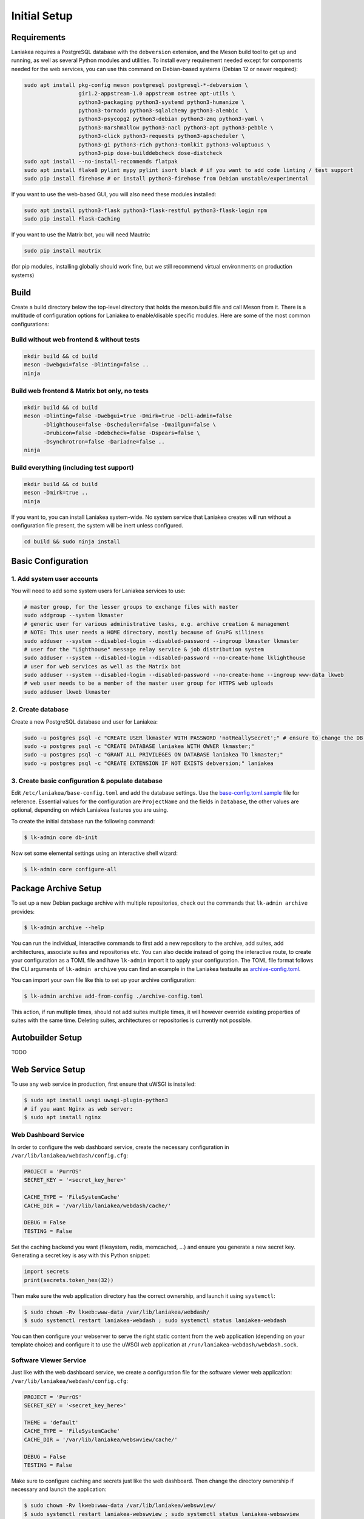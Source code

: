 Initial Setup
=============

Requirements
------------

Laniakea requires a PostgreSQL database with the ``debversion`` extension, and the Meson build tool to
get up and running, as well as several Python modules and utilities.
To install every requirement needed except for components needed for the web services,
you can use this command on Debian-based systems (Debian 12 or newer required):

.. code-block:: bash

    sudo apt install pkg-config meson postgresql postgresql-*-debversion \
                     gir1.2-appstream-1.0 appstream ostree apt-utils \
                     python3-packaging python3-systemd python3-humanize \
                     python3-tornado python3-sqlalchemy python3-alembic  \
                     python3-psycopg2 python3-debian python3-zmq python3-yaml \
                     python3-marshmallow python3-nacl python3-apt python3-pebble \
                     python3-click python3-requests python3-apscheduler \
                     python3-gi python3-rich python3-tomlkit python3-voluptuous \
                     python3-pip dose-builddebcheck dose-distcheck
    sudo apt install --no-install-recommends flatpak
    sudo apt install flake8 pylint mypy pylint isort black # if you want to add code linting / test support
    sudo pip install firehose # or install python3-firehose from Debian unstable/experimental

If you want to use the web-based GUI, you will also need these modules installed:

.. code-block:: bash

    sudo apt install python3-flask python3-flask-restful python3-flask-login npm
    sudo pip install Flask-Caching

If you want to use the Matrix bot, you will need Mautrix:

.. code-block:: bash

    sudo pip install mautrix

(for pip modules, installing globally should work fine, but we still recommend virtual environments on
production systems)

Build
-----

Create a build directory below the top-level directory that holds the
meson.build file and call Meson from it.
There is a multitude of configuration options for Laniakea to enable/disable specific modules.
Here are some of the most common configurations:

Build without web frontend & without tests
******************************************
.. code-block:: bash

    mkdir build && cd build
    meson -Dwebgui=false -Dlinting=false ..
    ninja

Build web frontend & Matrix bot only, no tests
**********************************************
.. code-block:: bash

    mkdir build && cd build
    meson -Dlinting=false -Dwebgui=true -Dmirk=true -Dcli-admin=false
          -Dlighthouse=false -Dscheduler=false -Dmailgun=false \
          -Drubicon=false -Ddebcheck=false -Dspears=false \
          -Dsynchrotron=false -Dariadne=false ..
    ninja

Build everything (including test support)
*****************************************
.. code-block:: bash

    mkdir build && cd build
    meson -Dmirk=true ..
    ninja

If you want to, you can install Laniakea system-wide. No system service that Laniakea creates will run
without a configuration file present, the system will be inert unless configured.

.. code-block:: bash

    cd build && sudo ninja install

Basic Configuration
-------------------

1. Add system user accounts
***************************

You will need to add some system users for Laniakea services to use:

.. code-block:: bash

    # master group, for the lesser groups to exchange files with master
    sudo addgroup --system lkmaster
    # generic user for various administrative tasks, e.g. archive creation & management
    # NOTE: This user needs a HOME directory, mostly because of GnuPG silliness
    sudo adduser --system --disabled-login --disabled-password --ingroup lkmaster lkmaster
    # user for the "Lighthouse" message relay service & job distribution system
    sudo adduser --system --disabled-login --disabled-password --no-create-home lklighthouse
    # user for web services as well as the Matrix bot
    sudo adduser --system --disabled-login --disabled-password --no-create-home --ingroup www-data lkweb
    # web user needs to be a member of the master user group for HTTPS web uploads
    sudo adduser lkweb lkmaster

2. Create database
******************

Create a new PostgreSQL database and user for Laniakea:

.. code-block:: bash

    sudo -u postgres psql -c "CREATE USER lkmaster WITH PASSWORD 'notReallySecret';" # ensure to change the DB user password!
    sudo -u postgres psql -c "CREATE DATABASE laniakea WITH OWNER lkmaster;"
    sudo -u postgres psql -c "GRANT ALL PRIVILEGES ON DATABASE laniakea TO lkmaster;"
    sudo -u postgres psql -c "CREATE EXTENSION IF NOT EXISTS debversion;" laniakea

3. Create basic configuration & populate database
*************************************************

Edit ``/etc/laniakea/base-config.toml`` and add the database settings.
Use the `base-config.toml.sample <https://github.com/lkhq/laniakea/blob/master/contrib/base-config.toml.sample>`__
file for reference.
Essential values for the configuration are ``ProjectName`` and the fields in ``Database``, the other
values are optional, depending on which Laniakea features you are using.

To create the initial database run the following command:

.. code-block:: shell-session

    $ lk-admin core db-init

Now set some elemental settings using an interactive shell wizard:

.. code-block:: shell-session

    $ lk-admin core configure-all

Package Archive Setup
---------------------

To set up a new Debian package archive with multiple repositories, check out the commands that
``lk-admin archive`` provides:

.. code-block:: shell-session

    $ lk-admin archive --help

You can run the individual, interactive commands to first add a new repository to the archive, add suites,
add architectures, associate suites and repositories etc.
You can also decide instead of going the interactive route, to create your configuration as a TOML file
and have ``lk-admin`` import it to apply your configuration.
The TOML file format follows the CLI arguments of ``lk-admin archive`` you can find an example
in the Laniakea testsuite as `archive-config.toml <https://github.com/lkhq/laniakea/blob/master/tests/test_data/config/archive-config.toml>`__.

You can import your own file like this to set up your archive configuration:

.. code-block:: shell-session

    $ lk-admin archive add-from-config ./archive-config.toml

This action, if run multiple times, should not add suites multiple times, it will however override existing
properties of suites with the same time.
Deleting suites, architectures or repositories is currently not possible.

Autobuilder Setup
-----------------

TODO

Web Service Setup
-----------------

To use any web service in production, first ensure that uWSGI is installed:

.. code-block:: bash

    $ sudo apt install uwsgi uwsgi-plugin-python3
    # if you want Nginx as web server:
    $ sudo apt install nginx

Web Dashboard Service
*********************

In order to configure the web dashboard service, create the necessary configuration in
``/var/lib/laniakea/webdash/config.cfg``:

.. code-block:: python

    PROJECT = 'PurrOS'
    SECRET_KEY = '<secret_key_here>'

    CACHE_TYPE = 'FileSystemCache'
    CACHE_DIR = '/var/lib/laniakea/webdash/cache/'

    DEBUG = False
    TESTING = False

Set the caching backend you want (filesystem, redis, memcached, ...) and ensure you generate a new
secret key. Generating a secret key is asy with this Python snippet:

.. code-block:: python

    import secrets
    print(secrets.token_hex(32))

Then make sure the web application directory has the correct ownership, and launch it
using ``systemctl``:

.. code-block:: shell-session

    $ sudo chown -Rv lkweb:www-data /var/lib/laniakea/webdash/
    $ sudo systemctl restart laniakea-webdash ; sudo systemctl status laniakea-webdash


You can then configure your webserver to serve the right static content
from the web application (depending on your template choice) and configure it
to use the uWSGI web application at ``/run/laniakea-webdash/webdash.sock``.

Software Viewer Service
***********************

Just like with the web dashboard service, we create a configuration file for the software
viewer web application:
``/var/lib/laniakea/webdash/config.cfg``:

.. code-block:: python

    PROJECT = 'PurrOS'
    SECRET_KEY = '<secret_key_here>'

    THEME = 'default'
    CACHE_TYPE = 'FileSystemCache'
    CACHE_DIR = '/var/lib/laniakea/webswview/cache/'

    DEBUG = False
    TESTING = False

Make sure to configure caching and secrets just like the web dashboard.
Then change the directory ownership if necessary and launch the application:

.. code-block:: shell-session

    $ sudo chown -Rv lkweb:www-data /var/lib/laniakea/webswview/
    $ sudo systemctl restart laniakea-webswview ; sudo systemctl status laniakea-webswview

You can then configure your webserver to serve the right static content
from the web application (depending on your template choice) and configure it
to use the uWSGI web application at ``/run/laniakea-webswview/webswview.sock``.

Artifact Upload Service
***********************

The build workers as well as user upload artifacts (packages, ISO images, Flatpak builds, ...)
to the archive using `dput(1)` via HTTPS.
Just like with the other web applications, we create a configuration file:
``/var/lib/laniakea/webupload/config.cfg``:

.. code-block:: python

    SECRET_KEY = '<secret_key_here>'

    DEBUG = False
    TESTING = False

This tool does not need much configuration except for the secret key for future use.
Then create the incoming directory in your Laniakea workspace (adjust as needed!)
and give it the proper permissions, so the `lkweb` user can write, and the `lkmaster`
user can read and delete files:

.. code-block:: shell-session

    $ sudo mkdir /var/lib/laniakea/webupload/logs
    $ sudo chown lkweb:www-data /var/lib/laniakea/webupload/logs
    $ sudo mkdir /srv/laniakea-ws/archive-incoming
    $ sudo chown -Rv lkweb:lkmaster /srv/laniakea-ws/archive-incoming
    $ sudo chmod -Rv g+rw /srv/laniakea-ws/archive-incoming

You can then configure your webserver to serve this web applcation
in the right location, using socket ``/run/laniakea-upload/webupload.sock``.

Keep in mind that you need to allow for a pretty high HTTP body size to allow for large uploads.
If you are using Nginx, you can use this configuration snippet to serve the upload application from
a subdirectory:

.. code-block:: nginx

    location /_upload {
        client_max_body_size 3G;

        include     uwsgi_params;
        uwsgi_pass  unix:/run/laniakea-upload/webupload.sock;
        uwsgi_param SCRIPT_NAME /_upload;
    }

Troubleshooting
---------------

TODO
